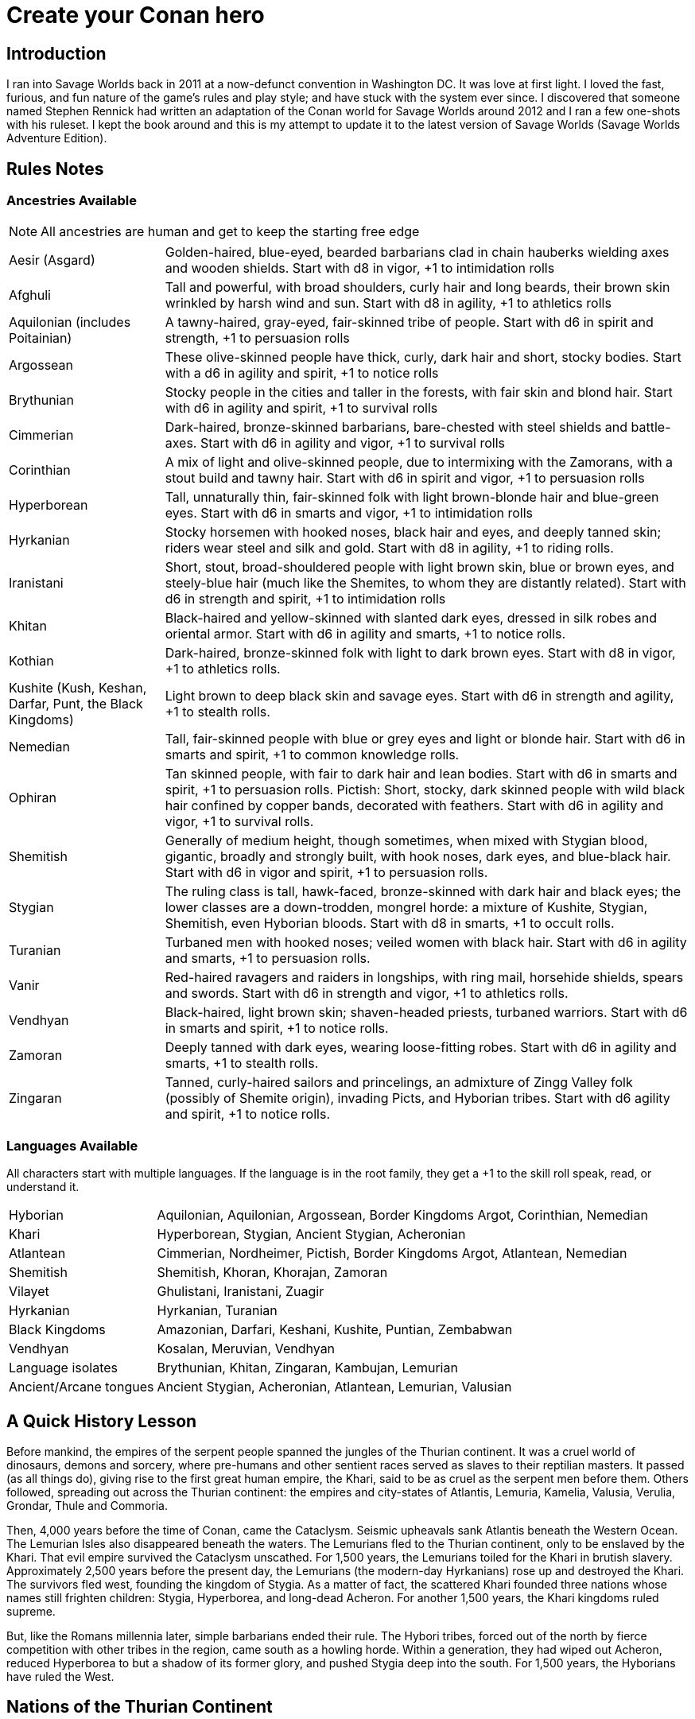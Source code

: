 = Create your Conan hero

== Introduction
I ran into Savage Worlds back in 2011 at a now-defunct convention in Washington DC.  It was love at first light.  I loved the fast, furious, and fun nature of the game’s rules and play style; and have stuck with the system ever since.  I discovered that someone named Stephen Rennick had written an adaptation of the Conan world for Savage Worlds around 2012 and I ran a few one-shots with his ruleset.  I kept the book around and this is my attempt to update it to the latest version of Savage Worlds (Savage Worlds Adventure Edition).

== Rules Notes

=== Ancestries Available

NOTE: All ancestries are human and get to keep the starting free edge

[horizontal]
Aesir (Asgard):: 
Golden-haired, blue-eyed, bearded barbarians clad in chain hauberks wielding axes and wooden shields.  
Start with d8 in vigor, +1 to intimidation rolls
Afghuli::
Tall and powerful, with broad shoulders, curly hair and long beards, their brown skin wrinkled by harsh wind and sun.  Start with d8 in agility, +1 to athletics rolls
Aquilonian (includes Poitainian)::
 A tawny-haired, gray-eyed, fair-skinned tribe of people. Start with d6 in spirit and strength, +1 to persuasion rolls
Argossean:: 
These olive-skinned people have thick, curly, dark hair and short, stocky bodies. Start with a d6 in agility and spirit, +1 to notice rolls
Brythunian:: 
Stocky people in the cities and taller in the forests, with fair skin and blond hair. Start with d6 in agility and spirit, +1 to survival rolls
Cimmerian:: 
Dark-haired, bronze-skinned barbarians, bare-chested with steel shields and battle-axes. Start with d6 in agility and vigor, +1 to survival rolls
Corinthian:: 
A mix of light and olive-skinned people, due to intermixing with the Zamorans, with a stout build and tawny hair. Start with d6 in spirit and vigor, +1 to persuasion rolls
Hyperborean::
Tall, unnaturally thin, fair-skinned folk with light brown-blonde hair and blue-green eyes. Start with d6 in smarts and vigor, +1 to intimidation rolls
Hyrkanian:: 
Stocky horsemen with hooked noses, black hair and eyes, and deeply tanned skin; riders wear steel and silk and gold.  Start with d8 in agility, +1 to riding rolls.
Iranistani:: 
Short, stout, broad-shouldered people with light brown skin, blue or brown eyes, and steely-blue hair (much like the Shemites, to whom they are distantly related).  Start with d6 in strength and spirit, +1 to intimidation rolls
Khitan:: 
Black-haired and yellow-skinned with slanted dark eyes, dressed in silk robes and oriental armor.  Start with d6 in agility and smarts, +1 to notice rolls.
Kothian:: 
Dark-haired, bronze-skinned folk with light to dark brown eyes. Start with d8 in vigor, +1 to athletics rolls.
Kushite (Kush, Keshan, Darfar, Punt, the Black Kingdoms):: 
Light brown to deep black skin and savage eyes. Start with d6 in strength and agility, +1 to stealth  rolls.
Nemedian:: 
Tall, fair-skinned people with blue or grey eyes and light or blonde hair. Start with d6 in smarts and spirit, +1 to common knowledge rolls.
Ophiran:: 
Tan skinned people, with fair to dark hair and lean bodies. Start with d6 in smarts and spirit, +1 to persuasion rolls.
Pictish: Short, stocky, dark skinned people with wild black hair confined by copper bands, decorated with feathers.  Start with d6 in agility and vigor, +1 to survival rolls.
Shemitish:: 
Generally of medium height, though sometimes, when mixed with Stygian blood, gigantic, broadly and strongly built, with hook noses, dark eyes, and blue-black hair.  Start with d6 in vigor and spirit, +1 to persuasion rolls.
Stygian:: 
The ruling class is tall, hawk-faced, bronze-skinned with dark hair and black eyes; the lower classes are a down-trodden, mongrel horde: a mixture of Kushite, Stygian, Shemitish, even Hyborian bloods.  Start with d8 in smarts, +1 to occult rolls.
Turanian:: 
Turbaned men with hooked noses; veiled women with black hair. Start with d6 in agility and smarts, +1 to persuasion rolls.
Vanir:: 
Red-haired ravagers and raiders in longships, with ring mail, horsehide shields, spears and swords. Start with d6 in strength and vigor, +1 to athletics rolls.
Vendhyan:: 
Black-haired, light brown skin; shaven-headed priests, turbaned warriors. Start with d6 in smarts and spirit, +1 to notice rolls.
Zamoran:: 
Deeply tanned with dark eyes, wearing loose-fitting robes. Start with d6 in agility and smarts, +1 to stealth rolls.
Zingaran:: 
Tanned, curly-haired sailors and princelings, an admixture of Zingg Valley folk (possibly of Shemite origin), invading Picts, and Hyborian tribes. Start with d6 agility and spirit, +1 to notice rolls.

[[language_list]]
=== Languages Available

All characters start with multiple languages.  
If the language is in the root family, they get a +1 to the skill roll speak, read, or understand it.

[horizontal]
Hyborian:: 
Aquilonian, Aquilonian, Argossean, Border Kingdoms Argot, Corinthian, Nemedian
Khari:: 
Hyperborean, Stygian, Ancient Stygian, Acheronian
Atlantean:: 
Cimmerian, Nordheimer, Pictish, Border Kingdoms Argot, Atlantean, Nemedian
Shemitish:: 
Shemitish, Khoran, Khorajan, Zamoran
Vilayet:: 
Ghulistani, Iranistani, Zuagir
Hyrkanian:: 
Hyrkanian, Turanian
Black Kingdoms:: 
Amazonian, Darfari, Keshani, Kushite, Puntian, Zembabwan
Vendhyan:: 
Kosalan, Meruvian, Vendhyan

Language isolates:: 
Brythunian, Khitan, Zingaran, Kambujan, Lemurian

Ancient/Arcane tongues:: 
Ancient Stygian, Acheronian, Atlantean, Lemurian, Valusian


== A Quick History Lesson
Before mankind, the empires of the serpent people spanned the jungles of the Thurian continent.  It was a cruel world of dinosaurs, demons and sorcery, where pre-humans and other sentient races served as slaves to their reptilian masters. It passed (as all things do), giving rise to the first great human empire, the Khari, said to be as cruel as the serpent men before them. Others followed, spreading out across the Thurian continent: the empires and city-states of Atlantis, Lemuria, Kamelia, Valusia, Verulia, Grondar, Thule and Commoria. 

Then, 4,000 years before the time of Conan, came the Cataclysm. Seismic upheavals sank Atlantis beneath the Western Ocean. The Lemurian Isles also disappeared beneath the waters. The Lemurians fled to the Thurian continent, only to be enslaved by the Khari. That evil empire survived the Cataclysm unscathed. For 1,500 years, the Lemurians toiled for the Khari in brutish slavery. Approximately 2,500 years before the present day, the Lemurians (the modern-day Hyrkanians) rose up and destroyed the Khari. The survivors fled west, founding the kingdom of Stygia. As a matter of fact, the scattered Khari founded three nations whose names still frighten children: Stygia, Hyperborea, and long-dead Acheron. For another 1,500 years, the Khari kingdoms ruled supreme. 

But, like the Romans millennia later, simple barbarians ended their rule. The Hybori tribes, forced out of the north by fierce competition with other tribes in the region, came south as a howling horde. Within a generation, they had wiped out Acheron, reduced Hyperborea to but a shadow of its former glory, and pushed Stygia deep into the south. For 1,500 years, the Hyborians have ruled the West.

== Nations of the Thurian Continent

=== Aquilonia

Symbol of might in the Hyborian Age, Aquilonia with her legendary armies of Bossonian archers, Gunderland pikemen and Poitanian knights, rules indisputably as the supreme military power of the Western world. More than any other kingdom, however, Aquilonia lies surrounded by grim and unrelenting enemies.

=== Argos
The major sea power of the Hyborian Age, proud Argos sweeps the western sea from Vanaheim to the Black Kingdoms. Wealthy beyond its size, Argos seldom lacks funds either to war or to weave far reaching webs of intrigue as the situation dictates. Natural enemy of Zingara.

=== Asgard
Blonde reavers of the icy north, the mailed warriors of the Aesir are held in check only by their equally ferocious kin the Vanir to the west, the grim Cimmerians southward, and by arcane Hyperborea to the east. Loosely organized, the clans await their forging to a cause, or a great captain of men, to spur them over the ice towards bright and bloody conquest!

=== Black Kingdoms
The peoples of the Black Kingdoms are savages, who live in loosely organized tribes in crude villages hidden away in the jungles of the south. They are dotted with huge pre-Cataclysmic cities. Some are abandoned, empty ruins buried in impenetrable jungle; others retain small remnants of their original populations, sometimes horribly changed over the millennia; yet others are occupied by small groups of modern people who fled from the "civilized" lands and took refuge in the ancient citadels.

=== Border Kingdoms
Serving as a buffer state between Aquilonian, Nemedia and Brythunia and the more savage people of the north, the Border Kingdom was probably the last Hyborian nation to be founded. The country also served as a trade route for merchants trying to avoid the strict taxes of Nemedia. A sad wilderness with deserted, disconsolate marshlands.

=== Brythunia
The land of plains and horse, the Brythunians have become a culture of hunters and farmers, ranging their wide, flat lands ahorse and unfettered. The Brythunian army carries forward this heritage with a large contingent of disciplined cavalry regiments. Still, Bruthunia is split and scattered into small, widely dispersed fiefdoms.

=== Cimmeria
Grim. Moody. Grey-skied. The land of Crom amid hills and mountains. A warrior race, the Cimmerians are descendants of ancient Atlantis and only slowly coming again into the ways of civilization after contact with the Hyborian kingdoms. In battle the Cimmerians are unmatched in the darkly wooded hills of their homeland and few are the invading Aquilonian, Pictish, or Nordheim warriors who return from that grey land. A legacy of hatred runs strong amongst Cimmerians for their long time enemies, the Picts.

=== Corinthia
Secure behind high mountain passes lie the city states of Corinthia. Notable for their highly disciplined battle phalanxes and fearsome weaponry, including halberd and pike. However, the fractured city-states all pay tribute to mighty Koth.

=== Darfar
The sharply-filed teeth of the Darfar savages haunt the dreams of even the boldest warriors who have faced them in screaming battle. Actually composed of a mix of various tribes, the Ghanata slave lords and the masked Tibu tribes foremost amongst them. Darfar gains its name from the scattered cannibalistic grassland tribes which most often provide the drive and leadership for empire. They worship the evil vampire-bat god, Yog; black-stained are his altars.

=== Ghulistan
The fierce hillmen of Ghulistan are organized into loose clans. Life is cheap in the rugged hills north of Iranistan. Many bandits, and worse things, make their homes here.

=== Hyperborea
Cold and heartless, Hyperborea is ruled by grim, gaunt, albino nobles and by the powerfully sorcerous witch-women. Safe within their high stone keeps on the snowy Hyperborean plain, the Hyperboreans wield power far beyond their meager resources and small army. Fortress of arcane power in the north, Hyperborea is a spiteful foe to Aquilonia and quite possibly the most dangerous kingdom of the Hyborian Age.

=== Hyrkania
Savage horse tribes of the interior steppes, uncivilized in all but the arts of war at which they excel, the Hyrkanians move upon a shifting sea of unrest as turbulent as the fiery ponies upon which they ride. The Hyrkanian tribes war constantly amongst themselves, but when united under a great chief, they destroy armies as swiftly as their horse-archers can race across the endless flatlands which encompass them. Trained from childhood in horse and bow, the Hyrkanian cavalry has been called with good reason the finest horse-archers in the world.

=== Iranistan
The golden land south of the Ilbars mountains is widely, albeit sparsely inhabited. Ancient and rich, Iranistan uses the Afghuli and the Ilbars hillmen as border defenses to turn back the swift horse-archers of their long standing foes in Turan and Hyrkania.

=== Kambuja
Ruled by the god-king of the Scarlet Circle, deep in the jungle-girdled city of Angkhor crouches the hungry kingdom of Kambuja. The Kambujans are forever locked in war with neighbouring Khitai, whose great wizards, the dragon-sons, also contest on an arcane level. The Kambujan host fields huge war elephants, relied upon to smash the formations of Khitai in battle.

=== Keshan
A kingdom of barbaric splendor, the Keshans are well led by nobles and religious leaders who claim descent from the great people of Alkmeenon. Keshan also has a well drilled army patterned after the Stygian military organization. While Stygian troops often raid into northern Keshan, Punt is Keshan’s long standing and hereditary enemy.

=== Khauran
Rich in fertile meadowlands and at the center of trade in the Hyborian world, Khauran is a petty kingdom of abundant wealth. Khauran is well ruled by nobles of Kothic descent. The Khauranian nobles disdain the use of horse but hire mercenary cavalry troops as needed. Khauran is vassal to Koth.

=== Khitai
An ancient empire, stronghold of the world’s greatest wizards and masters of the eastern world, Khitai has a powerful army and a sound leadership based in Paikang, Shu-Chen and Ruo-Chen. Khitai is forever at war with Kambuja to the south, whose god-kings vie with them for supremacy in the arcane mysteries of the Scarlet Circle.

=== Khoraja
Blessed with excellent leadership, a highly diverse and well trained army, a fertile land, and a location central to the rich southern and eastern trade routes, Khoraja is powerful beyond its tiny size. Khoraja is vassal to Koth.

=== Kosala
The Kosalans are an ancient race, decadent but not grown soft. They are devoted to the worship of the god Yajur and their armies are an arm of their religious organization. The Kosalans are aided by ancient magics and a fanatical if untrained populace ever willing to fight and die in battle. Kosala from of old is tied with Vendhya through intermarriage and treaty and can expect no invasions from that quarter.

=== Koth
Once the mainland of the forgotten empire of Acheron, Koth is now ruled by the mad Emperor Strabonus. While Khauran and Khoraja are historical vassals of Koth, Strabonus has also forced Ophir and Corinthia to pay tribute. It is whispered that the Emperor dabbles in forbidden magicks to fulfill his ambition: to restore the fallen empire of Acheron.

=== Kusan
The westernmost Khitan kingdom, culturally advanced Kusan relies upon her excellent ambassadors and diplomats (easily the most adept politicians of the age) at least as much as upon her armies.

=== Kush
The semi-civilized Black Kingdom of most common knowledge among people of the Hyborian nations is Kush. Proud Kush is seldom raided, the Stygians usually preferring to take their slaves from weaker Darfar or Keshan.

=== Lemuria
Little is known of this mystic land far to the east, save its warriors would rather fall on their swords than face dishonour and their women do not speak.

=== Meru
Meru is an isolated land in the heart of the Himelian Mountains, its origins known only through legend. The people are ruled by red-robed, slant-eyed priests of the demon-king Yama.

=== Mu
Home to the remnants of an Atlantean-era empire, little is known of this mysterious continent to the southeast of Hyboria.

=== Nemedia
Nemedia, the central pillar of Hyborian culture and civilization, stands ever in defiance to their habitual foes, mighty Aquilonia. The gleaming Nemedian knights are rightly proud for their army which is as diverse as it is deadly.

=== Ophir
A Kingdom of great beauty with gilded knights and high towered cities, Ophir is protected by natural boundaries of mountain and river on all sides but to the south, which the Ophirians have well fortified. But the kingdom lacks the will to fight dominant Koth and has been forced to pay tribute to its mad Emperor.

=== Pathenia
A frigid region north of Hyrkania, where the dreaded man-apes live. Home to the mountain stronghold of the priests of Erlik.

=== The Pictish Wilderness (Pictland)
Savage, warlike, brutish, persistently resistant to civilizing influences, the Picts inhabit the primal forest of the Pictish Wilderness. The tribes are constantly warring amongst themselves.

=== Punt
The barbaric splendor of the kingdom which is Punt is based upon the bright yellow gold washed down off the central hills. Hereditary enemies of Keshan, Punt also mistrusts the growing power of Zembabwei. If these two foes can be kept at bay, and if a trade route can be established to the gold-hungry markets of the Hyborian world, then Punt may well emerge as supreme among the

=== Shem
The city states of Shem lie between the mad ambitions of Koth and the malignant arcane power of Stygia. The western Shemish states form a loose knit nation with Asgalun dominating its politics. The eastern Shemish states stand in alliance with each other and also with western Shem, creating a friendly eastern border. The Shemish Asshuri and the famous Shemish archers make Shem’s armies very strong. Through mercenary service in over a dozen kingdoms of the western world, the Shemish generals have learned well the art of war.

=== Stygia
Slumbering in her desert retreats, protected behind the mighty and brooding Styx river, lies Stygia. The ancient culture of Stygia is in decline, revolving in malignance about itself, but it is also the source of a great and evil sorcerous knowledge which may yet gain mastery over the Western world.

=== Turan
Gleaming mailed and silken-clad riders, masters of the Vilayet Sea, Turan revels in sweeping the barely contested wastelands to the west and south. Turan, however, must bear the plague of a thousand frustrations arising from the seemingly indomitable and ever resurgent Kossaks, Zuagirs, and Vilayet pirates. Perpetually battling raiders and quelling revolts from a hundred pinpricking sources, the rulers of Turan pass their reign in unceasing watchfulness. Turan is a natural enemy to Iranistan and Vendhya, but stands in loose alliance with Hyrkania.

=== Uttara Kuru
Dismissed as a myth in most regions of the world, Uttara Kuru is a land of ancient magics, misty mountains, dense coastal forest, and the strange, haunting architecture of the city of Uttara Kuru. The people of this kingdom are fanatically loyal in defense of their homeland. Ancient enemy of great Vendhya.

=== Vanaheim
The red-haired Vanir are isolated in the northwest and their mailed swordsmen therefore vent their warlike natures on their Asgardian kin to the east, the savage Picts to the south, or less often upon grim Cimmeria to the southeast. Many a hero of the Hyborian Age was of the Vanir and warriors of Vanaheim are known to be utterly fearless in combat.

=== Vendhya
Vendhya is an ancient and proud kingdom, ruled by the Kashatriyan warrior caste and has mystics adept with their own peculiar range of magicks. Vendhya is pent up in the north by the savage and virtually unconquerable Ghulistan tribesmen. To the west lies Kosala, made unassailable by the well forged intermarriages between the two kingdoms. To the east broods Uttara Kuru whose silver-tongued diplomats and arrogant wizards have long held the weight of Vendhya at bay. As the huge Vendhyan host continues to swell in size, like a bubble it must burst forth into empire and the day of Vendhyan glory.

=== Zamora
Zamora is a land of spider-haunted towers and master thieves. The Zamoran army is adequate, but it is their spies and long-lived wizards upon which Zamora relies. What king not departed from his sanity will risk the intrigues of Zamora, or worse yet, her assassins? Zamora may indeed follow a shadowy path to world mastery with the aid of spells long forgotten and knives which strike swiftly in the dark.

=== Zembabwei
A growing power in the southlands, vital Zembabwei is well led and armed. The Zembabwei command great flying reptiles found only in Zembabwei heartland. These soaring winged mounts strike terror into the hearts of all who behold them.

=== Zingara
The most powerful sea raiders next to their Argossean rivals, the Zingarans are active supporters of the Zingaran buccaneers (pirates by any other name). Zingara is a proud and rich land, though often torn by civil strife and bitter feuds between powerful members of its nobility.

== Deities of the Hyborian Age

Adonis:: A Shemite God, Ishtar’s lover. He is associated with shepherds, the growth of plants, seasons and changes. Depictions portrayal him as a handsome, bearded
man. Some legends say he was a human once and Ishtar gave him divine rank.
(Source: Dumuzid, husband of Inanna/Ishtar in real mythology.)
Ajujo:: 
Also called “The Dark One.” He is a god of southern Stygia and the Black Coast.
Anu:: the god of the sky and universe is worshiped in Shem, Zamora, Ophir and
Corinthia. His biggest temple is found in Eruk. In theory, he is the main Shemite god, and the other gods of the pantheon are his offsprings but Ishtar is far more popular. (Source: Anu was a Mesopotamian god of the sky.)
Ashtoreth:: A Shemite goddess of war, fertility and sexuality. She’s associated with the planet Venus. Some say she is the handmaiden of Ishtar. She is often depicted naked. Her symbol is a pentagram or star in a circle, favorite animals are the lion, horse, sphinx and dove. (Source: Ashtoreth in real mythology.)
Asura:: The god or goddess worshiped in Vendhya. In the northern lands, the religion is persecuted, the temples are hidden and the rituals kept secret. It’s a common belief in the west the followers are human sacrificers to a goat-man. People also say the cult is a survival of the ancient demon worship. Believers exercise to seek below the aspects of illusion.  They are particularly hated by the followers of Mitra. The dead followers of Asura are carried on specially-painted pilgrim ships to someplace far to the south. The fear of black magic means people leave these ships alone.
Atali:: 
A daughter of the god Ymir, she mocked those dying on battlefields of the north, luring them to be slain by her brothers as sacrifices to their father.
Bel:: 
The masked god of thieves. Bel is a Shemite god originally, but legends say
his cult was exiled from Shem after the god’s nefarious actions. Currently, Bel’s worship is concentrated in Zamora but thieves anywhere may worship him.  None has ever seen the face of Bel, as befits a god of thieves, the several idols and amulets depict him variously as a stocky dwarf with a grinning face, a six-armed elephant-man, and a lithe, pantherish human wearing a black mask. Bel can only be appeased by a sacrifice of
stolen goods.
Bori:: 
The god of Hyperborea. Gundermen worshiped him before their conversion to Mitra.  Once he was the great chief of the Hybori who became their god thereafter.
Crom:: The main god of the Cimmerians is harsh and unhelpful. 
He lives in a great mountain, and breaths spirit into men at birth. He cares nothing for his followers, and being known to send doom and death to any who call on him. Crom doesn’t have priests. 
His afterlife is a land of ice, cloud and mist. Crom is the most popular Cimmerian god, although warriors of that grim land have been heard to call on others such as Babd, Macha, Mannigan, Morrigan, and Nemain.
Dagon:: A god worshipped by the Zembabwans.  He is a fertility god of fishermen and
farmers and blesses the weapons of the soldiers. (Source: Dagon, Mesopotamian
god.)
Derketo:: 
Goddess of Shem, Kush, Zembabwe and Stygia where she’s called whore of
Set. Derketo is the goddess of fertility and lust, and her worship revolves around deviant orgies. Worshipers shout and dance wildly to the music of flutes, whirling around with necks bent so that their long hair flows out. In their ecstatic frenzy, they would bite their own flesh and cut their arms with knives until they bled. They prefer wearing vivid clothes.  In Kush, she is worshiped as “Queen of the Dead” and they call her Derketa.
Worshipers don’t eat fish. She has only priestesses. (Source of details: Atargatis
in mythology.)
Erlik:: 
A Turanian and Hyrkanian god, Erlik has a solid human body and a monster face, which resembles a pig head. He looks old and has long, curly black hair, a large mustache reaching his ears, and a long beard reaching his knees. His sword is of
black iron and rides a black bull or a black horse. His totem poles often depict a bear. Erlik is the god of evil, darkness, diseases and conflicts. He lives in the underworld with his nine sons and nine daughters. Worshipers sacrifice mostly animals, human sacrifices are reserved for special occasions. During the ritual, they drink from the blood of victims.
(Source of details: Erlik in mythology)
Four Brothers of the Night:: 
Some kind of wood spirits of Pictland. 
Gullah / Jullah:: 
The gorilla god of the Picts who call him Gullah. He is also called “the Hairy One who lives on the moon.”  He is worshiped in the Black Kingdoms on the name Jullah. 
Gwahlur:: 
Portrayed as an obscene and repulsive god squatting like a toad on his altar.
He is known as the king of darkness.
Hanuman:: 
An ape-god who may have been a god of the people of Grondar. His temples have a black altar holding his image, where he receives human sacrifices. His statue sits cross-legged as men sit with hands upon his lap, palms upward, with taloned fingers. Similarly like a yogi. Worshiped in Zamboula in Shem, Vendhya and Afghulistan.
Ibis:: Ibis is a lesser Stygian god, an opponent of Set. The priests of Ibis were driven from Stygia ages ago by the snake-worshipers of Set. Ibis is a god of knowledge, learning and magic. Priests of Ibis are scholars, sages, doctors and diviners. Ibis is not generous with his knowledge, but neither is he covetous of it. For those who work long and hard at research and science, he is a faithful source of information. It is said that Ibis maintains a set of three great books in which all knowledge is recorded. These books are locked away at the heart of a great crypt. Ibis has fought Set since the first dawn of the Earth. Most of his followers are in Nemedia and a few others elsewhere. Ibis worshipers often try to with the attention of clever young people who seek knowledge but don’t want or cannot be priests of Mitra.
Ishtar:: The “Earth-Mother”, the most influential Shemite goddess. The ivory-bosomed goddess is worshiped in rich temples and at lavish shrines with rituals of blood sacrifice and orgiastic frenzy performed before sensuously carved idols of ivory. The voluptuous temple prostitutes which are found in Ishtar's temples are well known even outside the lands where the goddess is worshiped. Ishtar has female and feminine or homosexual male priests. Their ceremonies include the blood sacrifice of animals. Alongside love and sex, she’s associated with divine justice and sometimes with war. Ishtar is worshiped in Shem, Ophir, Koth, Khoraja, Khauran, Argos and Zamora, and has small cults elsewhere, including in Punt. Her main temple is in Eruk. Her symbol is an eight-pointed star and she prefers the blue color. (Source of details: Ishtar in mythology.)
Jhebbal Sag:: 
Ancient god of darkness and primordial fear to whom once both men and
beasts bowed and whose children still lurk in the dark corners of the world. The god’s altars and sacred groves are in the wild and visited by not only people but animals as well. The beastmaster is worshiped in the Black Kingdoms, as well as among the tribes of the Picts. The age-old Beast Lord sometimes still visits and takes his pleasure among the females of the animal kingdom. Sometimes he mates with a pantheress, doe, or a woman. And from these matings come a steady supply of exceptional creatures who are brothers in spirit as well as blood. All of Jhebbal Sag’s priests are his children or descendants. He is the lord of lesser animal gods like Gullah or Jhil.
Jhil:: the nighted god of ravens. Worshiped by the Picts and in the Black Kingdoms.
Mitra:: 
A benevolent god who demands much of his worshipers. Worshiped widely in the Hyborian countries like Aquilonia, Argos, Brythunia, Corinthia, Khauran, Nemedia, Ophir. According to Mitraic belief, each person is called to a virtuous life, and expected to follow the tenets of the faith of Mitra, including truthfulness, honor, and trustworthiness. Telling a lie or betraying a friend are mortal sins. His priests must live a modest life. Mitra would have folks stand upright before him—not crawling on their bellies like worms. Mitra forbids human and animal sacrifices. The symbol of the god is the phoenix which has public and secret forms known only by the priesthood. Temples are simple but still sublime with their elegant forms and limited decorations. The priests wage war on their most ancient foe, the serpent god Set. 
Pteor:: 
the monstrous and obscene god of the Pelishti, with his exaggerated attributes
reflecting the grossness of his cult.  Sculptures are often wrought in brass. Worshipers are typically from Western Shem. He has a temple in Asgalun but the main temple must be in Pelishtim.
Set:: 
God of Stygia and the Black Kingdoms (where he is known as Damballah), Old Father Set the Serpent controls the faithful through fear and manipulation. His clean-shaven and bald-headed priests deny themselves all material pleasures in return for power. The mortal enemy of Mitra priests use blue flames during ceremonies.  (For inspiration search Apep, his enemy in real mythology.)
Tarim:: A Turanian and Hyrkanian god of iron, blacksmithing, fire, and knower of secrets.
He is the son of Erlik. Tarim's body is of iron and has one eye. When Hyrkanians take an oath they do it by swinging their sabers (iron) and call Tarim as their witness. (Source of details: Temir Khan in mythology)
Yajur:: 
God of Kosala and definitely of the city Yota-pong. His cult can found in Vendhya, too. Human sacrifices executed by naked hand by twisting heads. Yajur loves the blood of the victims so waste isn’t appropriate. Therefore priests of Yajur must be very strong (d8+) and with the brawler/bruiser edges to perform sacrifices.
Ymir:: 
The Frost Giant and the Lord of Storm and War. A huge man with snow-white skin and flaming red beard, clad in frost rimed mail, a horned helm and wielding a huge ax. God of Nordheimr, the Vanirs and Aesirs. His castle, the Valhalla is said to be located in the far north of Vanaheim. 
Yog:: 
The Lord of Empty Abodes. Worshipers light fire in his honor – fire that devours human victims. They must consume human flesh often or they are considered unclean. Worshiped primarily in Darfar.  His altars also appear in many parts of the Black Kingdoms.
Yun:: 
god in Khitai. The priests shave their Heads. 
Zath:: 
The best known of the Zamoran deities, the spider god of Yezud city is said to walk the earth. It is rumored many giant spiders live in tunnels beneath the temple of Zath in Yezud.

== Hindrances Allowed

Ideally, I’d like every PC to have a unique set of edges and hindrances but I’m willing to allow for duplicates if justified storywise.

== Skills Allowed

All, including Alchemy, except for Electronics, Hacking, Piloting, Psionics, Science, and Weird Science

Academics covers History and Religion checks

== Edges Allowed

All from the Savage Worlds Adventure Edition Companion and SWADE Fantasy Companion except for those disallowed. 

=== Edges Disallowed or Restricted

Rich, Filthy Rich, Double Tap, Rapid Fire, Improved Rapid Fire, Rock and Roll, Two Gun Kid, Arcane Background (Weird Science), Gadgeteer, Arcane Background (Psionics), Arcane Background (Magic), Arcane Background (Miracles), Mentalist, Ace, McGyver, Artificer, from the SWADE core rulebook are all disallowed.

Fey Blood, Favored Enemy, Wing Gust, Stonecunning, Rapid Change, 
Arcane Background (Diabolist), Arcane Background (Necromancer), Arcane Background (Summoner), Arcane Background (Warlock/Witch), Blood Magic, Familiar, and Silent Cast are only available for NPCs.

Arcane Background (Tinkerer) and related edges from the SWADE fantasy companion is disallowed.

Aristocrat is not available to Cimmerian, Pictish, Aesir, Vanir, and Afghuli characters.

Berserk is restricted to Cimmerian, Aesir, Vanir, Pictish, Shemitish, Iranistani,, Kushite/Black Kingdoms, Afghuli, and Hyperborean characters.

Knight is restricted to Aquilonian, Corinthian, Ophir, Nemedian, and Kothian characters.

Martial Artist and Martial Warrior are restricted to Khitan or Vendhyan characters.

=== Arcane Backgrounds Available
Bard, Cleric, Druid, Elementalist, Illusionist, Shaman, Sorcerer, Wizard

=== Powers Disallowed or Restricted
Bolt, Blast, Burrow, Curse, Healing, Plane Shift, Resurrection, Summon Monster, Summon Undead, and Zombie, is restricted for NPCs only (unless through Wish)











